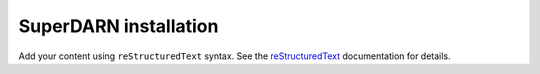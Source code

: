 .. SuperDARN documentation master file, created by
   sphinx-quickstart on Tue May 13 09:46:44 2025.
   You can adapt this file completely to your liking, but it should at least
   contain the root `toctree` directive.

SuperDARN installation
=======================

Add your content using ``reStructuredText`` syntax. See the
`reStructuredText <https://www.sphinx-doc.org/en/master/usage/restructuredtext/index.html>`_
documentation for details.

